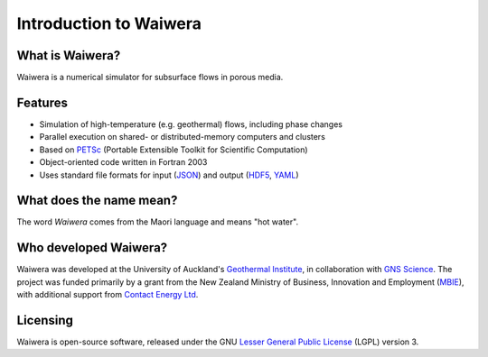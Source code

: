 ***********************
Introduction to Waiwera
***********************

What is Waiwera?
================

Waiwera is a numerical simulator for subsurface flows in porous media.

Features
========

* Simulation of high-temperature (e.g. geothermal) flows, including phase changes
* Parallel execution on shared- or distributed-memory computers and clusters
* Based on `PETSc <https://www.mcs.anl.gov/petsc/>`_ (Portable Extensible Toolkit for Scientific Computation)
* Object-oriented code written in Fortran 2003    
* Uses standard file formats for input (`JSON <http://www.json.org/>`_) and output (`HDF5 <https://support.hdfgroup.org/HDF5/>`_, `YAML <http://www.yaml.org/about.html>`_)

What does the name mean?
========================

The word *Waiwera* comes from the Maori language and means "hot water".

Who developed Waiwera?
======================

Waiwera was developed at the University of Auckland's `Geothermal Institute <http://www.geothermal.auckland.ac.nz/>`_, in collaboration with `GNS Science <https://www.gns.cri.nz/>`_. The project was funded primarily by a grant from the New Zealand Ministry of Business, Innovation and Employment (`MBIE <http://www.mbie.govt.nz/>`_), with additional support from `Contact Energy Ltd <https://contact.co.nz/corporate>`_.

Licensing
=========

Waiwera is open-source software, released under the GNU `Lesser General Public License <https://www.gnu.org/licenses/lgpl-3.0.en.html>`_ (LGPL) version 3.

